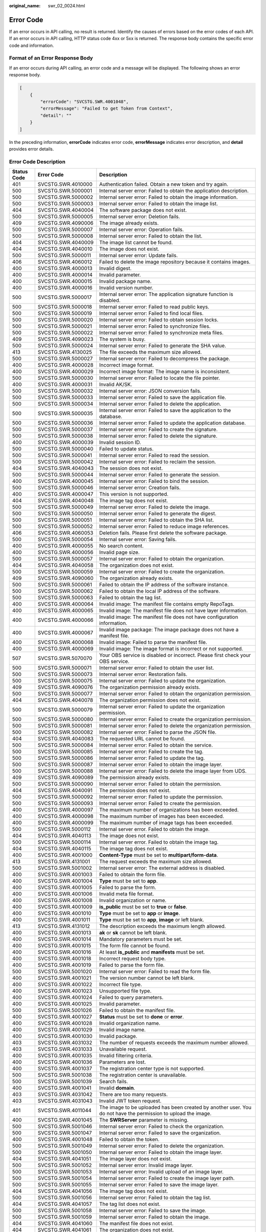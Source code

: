 :original_name: swr_02_0024.html

.. _swr_02_0024:

Error Code
==========

If an error occurs in API calling, no result is returned. Identify the causes of errors based on the error codes of each API. If an error occurs in API calling, HTTP status code 4xx or 5xx is returned. The response body contains the specific error code and information.

Format of an Error Response Body
--------------------------------

If an error occurs during API calling, an error code and a message will be displayed. The following shows an error response body.

.. code-block::

   [
       {
           "errorCode": "SVCSTG.SWR.4001048",
           "errorMessage": "Failed to get Token from Context",
           "detail": ""
       }
   ]

In the preceding information, **errorCode** indicates error code, **errorMessage** indicates error description, and **detail** provides error details.

Error Code Description
----------------------

+-------------+--------------------+----------------------------------------------------------------------------------------------------------------------------------------------------------------------+
| Status Code | Error Code         | Description                                                                                                                                                          |
+=============+====================+======================================================================================================================================================================+
| 401         | SVCSTG.SWR.4010000 | Authentication failed. Obtain a new token and try again.                                                                                                             |
+-------------+--------------------+----------------------------------------------------------------------------------------------------------------------------------------------------------------------+
| 500         | SVCSTG.SWR.5000001 | Internal server error: Failed to obtain the application description.                                                                                                 |
+-------------+--------------------+----------------------------------------------------------------------------------------------------------------------------------------------------------------------+
| 500         | SVCSTG.SWR.5000002 | Internal server error: Failed to obtain the image information.                                                                                                       |
+-------------+--------------------+----------------------------------------------------------------------------------------------------------------------------------------------------------------------+
| 500         | SVCSTG.SWR.5000003 | Internal server error: Failed to obtain the image list.                                                                                                              |
+-------------+--------------------+----------------------------------------------------------------------------------------------------------------------------------------------------------------------+
| 404         | SVCSTG.SWR.4040004 | The software package does not exist.                                                                                                                                 |
+-------------+--------------------+----------------------------------------------------------------------------------------------------------------------------------------------------------------------+
| 500         | SVCSTG.SWR.5000005 | Internal server error: Deletion fails.                                                                                                                               |
+-------------+--------------------+----------------------------------------------------------------------------------------------------------------------------------------------------------------------+
| 409         | SVCSTG.SWR.4090006 | The image already exists.                                                                                                                                            |
+-------------+--------------------+----------------------------------------------------------------------------------------------------------------------------------------------------------------------+
| 500         | SVCSTG.SWR.5000007 | Internal server error: Operation fails.                                                                                                                              |
+-------------+--------------------+----------------------------------------------------------------------------------------------------------------------------------------------------------------------+
| 500         | SVCSTG.SWR.5000008 | Internal server error: Failed to obtain the list.                                                                                                                    |
+-------------+--------------------+----------------------------------------------------------------------------------------------------------------------------------------------------------------------+
| 404         | SVCSTG.SWR.4040009 | The image list cannot be found.                                                                                                                                      |
+-------------+--------------------+----------------------------------------------------------------------------------------------------------------------------------------------------------------------+
| 404         | SVCSTG.SWR.4040010 | The image does not exist.                                                                                                                                            |
+-------------+--------------------+----------------------------------------------------------------------------------------------------------------------------------------------------------------------+
| 500         | SVCSTG.SWR.5000011 | Internal server error: Update fails.                                                                                                                                 |
+-------------+--------------------+----------------------------------------------------------------------------------------------------------------------------------------------------------------------+
| 406         | SVCSTG.SWR.4060012 | Failed to delete the image repository because it contains images.                                                                                                    |
+-------------+--------------------+----------------------------------------------------------------------------------------------------------------------------------------------------------------------+
| 400         | SVCSTG.SWR.4000013 | Invalid digest.                                                                                                                                                      |
+-------------+--------------------+----------------------------------------------------------------------------------------------------------------------------------------------------------------------+
| 400         | SVCSTG.SWR.4000014 | Invalid parameter.                                                                                                                                                   |
+-------------+--------------------+----------------------------------------------------------------------------------------------------------------------------------------------------------------------+
| 400         | SVCSTG.SWR.4000015 | Invalid package name.                                                                                                                                                |
+-------------+--------------------+----------------------------------------------------------------------------------------------------------------------------------------------------------------------+
| 400         | SVCSTG.SWR.4000016 | Invalid version number.                                                                                                                                              |
+-------------+--------------------+----------------------------------------------------------------------------------------------------------------------------------------------------------------------+
| 500         | SVCSTG.SWR.5000017 | Internal server error: The application signature function is disabled.                                                                                               |
+-------------+--------------------+----------------------------------------------------------------------------------------------------------------------------------------------------------------------+
| 500         | SVCSTG.SWR.5000018 | Internal server error: Failed to read public keys.                                                                                                                   |
+-------------+--------------------+----------------------------------------------------------------------------------------------------------------------------------------------------------------------+
| 500         | SVCSTG.SWR.5000019 | Internal server error: Failed to find local files.                                                                                                                   |
+-------------+--------------------+----------------------------------------------------------------------------------------------------------------------------------------------------------------------+
| 500         | SVCSTG.SWR.5000020 | Internal server error: Failed to obtain session locks.                                                                                                               |
+-------------+--------------------+----------------------------------------------------------------------------------------------------------------------------------------------------------------------+
| 500         | SVCSTG.SWR.5000021 | Internal server error: Failed to synchronize files.                                                                                                                  |
+-------------+--------------------+----------------------------------------------------------------------------------------------------------------------------------------------------------------------+
| 500         | SVCSTG.SWR.5000022 | Internal server error: Failed to synchronize meta files.                                                                                                             |
+-------------+--------------------+----------------------------------------------------------------------------------------------------------------------------------------------------------------------+
| 409         | SVCSTG.SWR.4090023 | The system is busy.                                                                                                                                                  |
+-------------+--------------------+----------------------------------------------------------------------------------------------------------------------------------------------------------------------+
| 500         | SVCSTG.SWR.5000024 | Internal server error: Failed to generate the SHA value.                                                                                                             |
+-------------+--------------------+----------------------------------------------------------------------------------------------------------------------------------------------------------------------+
| 413         | SVCSTG.SWR.4130025 | The file exceeds the maximum size allowed.                                                                                                                           |
+-------------+--------------------+----------------------------------------------------------------------------------------------------------------------------------------------------------------------+
| 500         | SVCSTG.SWR.5000027 | Internal server error: Failed to decompress the package.                                                                                                             |
+-------------+--------------------+----------------------------------------------------------------------------------------------------------------------------------------------------------------------+
| 400         | SVCSTG.SWR.4000028 | Incorrect image format.                                                                                                                                              |
+-------------+--------------------+----------------------------------------------------------------------------------------------------------------------------------------------------------------------+
| 400         | SVCSTG.SWR.4000029 | Incorrect image format: The image name is inconsistent.                                                                                                              |
+-------------+--------------------+----------------------------------------------------------------------------------------------------------------------------------------------------------------------+
| 500         | SVCSTG.SWR.5000030 | Internal server error: Failed to locate the file pointer.                                                                                                            |
+-------------+--------------------+----------------------------------------------------------------------------------------------------------------------------------------------------------------------+
| 400         | SVCSTG.SWR.4000031 | Invalid AK/SK.                                                                                                                                                       |
+-------------+--------------------+----------------------------------------------------------------------------------------------------------------------------------------------------------------------+
| 500         | SVCSTG.SWR.5000032 | Internal server error: JSON conversion fails.                                                                                                                        |
+-------------+--------------------+----------------------------------------------------------------------------------------------------------------------------------------------------------------------+
| 500         | SVCSTG.SWR.5000033 | Internal server error: Failed to save the application file.                                                                                                          |
+-------------+--------------------+----------------------------------------------------------------------------------------------------------------------------------------------------------------------+
| 500         | SVCSTG.SWR.5000034 | Internal server error: Failed to delete the application.                                                                                                             |
+-------------+--------------------+----------------------------------------------------------------------------------------------------------------------------------------------------------------------+
| 500         | SVCSTG.SWR.5000035 | Internal server error: Failed to save the application to the database.                                                                                               |
+-------------+--------------------+----------------------------------------------------------------------------------------------------------------------------------------------------------------------+
| 500         | SVCSTG.SWR.5000036 | Internal server error: Failed to update the application database.                                                                                                    |
+-------------+--------------------+----------------------------------------------------------------------------------------------------------------------------------------------------------------------+
| 500         | SVCSTG.SWR.5000037 | Internal server error: Failed to create the signature.                                                                                                               |
+-------------+--------------------+----------------------------------------------------------------------------------------------------------------------------------------------------------------------+
| 500         | SVCSTG.SWR.5000038 | Internal server error: Failed to delete the signature.                                                                                                               |
+-------------+--------------------+----------------------------------------------------------------------------------------------------------------------------------------------------------------------+
| 400         | SVCSTG.SWR.4000039 | Invalid session ID.                                                                                                                                                  |
+-------------+--------------------+----------------------------------------------------------------------------------------------------------------------------------------------------------------------+
| 500         | SVCSTG.SWR.5000040 | Failed to update status.                                                                                                                                             |
+-------------+--------------------+----------------------------------------------------------------------------------------------------------------------------------------------------------------------+
| 500         | SVCSTG.SWR.5000041 | Internal server error: Failed to read the session.                                                                                                                   |
+-------------+--------------------+----------------------------------------------------------------------------------------------------------------------------------------------------------------------+
| 500         | SVCSTG.SWR.5000042 | Internal server error: Failed to reclaim the session.                                                                                                                |
+-------------+--------------------+----------------------------------------------------------------------------------------------------------------------------------------------------------------------+
| 404         | SVCSTG.SWR.4040043 | The session does not exist.                                                                                                                                          |
+-------------+--------------------+----------------------------------------------------------------------------------------------------------------------------------------------------------------------+
| 500         | SVCSTG.SWR.5000044 | Internal server error: Failed to generate the session.                                                                                                               |
+-------------+--------------------+----------------------------------------------------------------------------------------------------------------------------------------------------------------------+
| 400         | SVCSTG.SWR.4000045 | Internal server error: Failed to bind the session.                                                                                                                   |
+-------------+--------------------+----------------------------------------------------------------------------------------------------------------------------------------------------------------------+
| 500         | SVCSTG.SWR.5000046 | Internal server error: Creation fails.                                                                                                                               |
+-------------+--------------------+----------------------------------------------------------------------------------------------------------------------------------------------------------------------+
| 400         | SVCSTG.SWR.4000047 | This version is not supported.                                                                                                                                       |
+-------------+--------------------+----------------------------------------------------------------------------------------------------------------------------------------------------------------------+
| 404         | SVCSTG.SWR.4040048 | The image tag does not exist.                                                                                                                                        |
+-------------+--------------------+----------------------------------------------------------------------------------------------------------------------------------------------------------------------+
| 500         | SVCSTG.SWR.5000049 | Internal server error: Failed to delete the image.                                                                                                                   |
+-------------+--------------------+----------------------------------------------------------------------------------------------------------------------------------------------------------------------+
| 500         | SVCSTG.SWR.5000050 | Internal server error: Failed to generate the digest.                                                                                                                |
+-------------+--------------------+----------------------------------------------------------------------------------------------------------------------------------------------------------------------+
| 500         | SVCSTG.SWR.5000051 | Internal server error: Failed to obtain the SHA list.                                                                                                                |
+-------------+--------------------+----------------------------------------------------------------------------------------------------------------------------------------------------------------------+
| 500         | SVCSTG.SWR.5000052 | Internal server error: Failed to reduce image references.                                                                                                            |
+-------------+--------------------+----------------------------------------------------------------------------------------------------------------------------------------------------------------------+
| 406         | SVCSTG.SWR.4060053 | Deletion fails. Please first delete the software package.                                                                                                            |
+-------------+--------------------+----------------------------------------------------------------------------------------------------------------------------------------------------------------------+
| 500         | SVCSTG.SWR.5000054 | Internal server error: Saving fails.                                                                                                                                 |
+-------------+--------------------+----------------------------------------------------------------------------------------------------------------------------------------------------------------------+
| 400         | SVCSTG.SWR.4000055 | No search content.                                                                                                                                                   |
+-------------+--------------------+----------------------------------------------------------------------------------------------------------------------------------------------------------------------+
| 400         | SVCSTG.SWR.4000056 | Invalid page size.                                                                                                                                                   |
+-------------+--------------------+----------------------------------------------------------------------------------------------------------------------------------------------------------------------+
| 500         | SVCSTG.SWR.5000057 | Internal server error: Failed to obtain the organization.                                                                                                            |
+-------------+--------------------+----------------------------------------------------------------------------------------------------------------------------------------------------------------------+
| 404         | SVCSTG.SWR.4040058 | The organization does not exist.                                                                                                                                     |
+-------------+--------------------+----------------------------------------------------------------------------------------------------------------------------------------------------------------------+
| 500         | SVCSTG.SWR.5000059 | Internal server error: Failed to create the organization.                                                                                                            |
+-------------+--------------------+----------------------------------------------------------------------------------------------------------------------------------------------------------------------+
| 409         | SVCSTG.SWR.4090060 | The organization already exists.                                                                                                                                     |
+-------------+--------------------+----------------------------------------------------------------------------------------------------------------------------------------------------------------------+
| 500         | SVCSTG.SWR.5000061 | Failed to obtain the IP address of the software instance.                                                                                                            |
+-------------+--------------------+----------------------------------------------------------------------------------------------------------------------------------------------------------------------+
| 500         | SVCSTG.SWR.5000062 | Failed to obtain the local IP address of the software.                                                                                                               |
+-------------+--------------------+----------------------------------------------------------------------------------------------------------------------------------------------------------------------+
| 500         | SVCSTG.SWR.5000063 | Failed to obtain the tag list.                                                                                                                                       |
+-------------+--------------------+----------------------------------------------------------------------------------------------------------------------------------------------------------------------+
| 400         | SVCSTG.SWR.4000064 | Invalid image: The manifest file contains empty RepoTags.                                                                                                            |
+-------------+--------------------+----------------------------------------------------------------------------------------------------------------------------------------------------------------------+
| 400         | SVCSTG.SWR.4000065 | Invalid image: The manifest file does not have layer information.                                                                                                    |
+-------------+--------------------+----------------------------------------------------------------------------------------------------------------------------------------------------------------------+
| 400         | SVCSTG.SWR.4000066 | Invalid image: The manifest file does not have configuration information.                                                                                            |
+-------------+--------------------+----------------------------------------------------------------------------------------------------------------------------------------------------------------------+
| 400         | SVCSTG.SWR.4000067 | Invalid image package: The image package does not have a manifest file.                                                                                              |
+-------------+--------------------+----------------------------------------------------------------------------------------------------------------------------------------------------------------------+
| 400         | SVCSTG.SWR.4000068 | Invalid image: Failed to parse the manifest file.                                                                                                                    |
+-------------+--------------------+----------------------------------------------------------------------------------------------------------------------------------------------------------------------+
| 400         | SVCSTG.SWR.4000069 | Invalid image: The image format is incorrect or not supported.                                                                                                       |
+-------------+--------------------+----------------------------------------------------------------------------------------------------------------------------------------------------------------------+
| 507         | SVCSTG.SWR.5070070 | Your OBS service is disabled or incorrect. Please first check your OBS service.                                                                                      |
+-------------+--------------------+----------------------------------------------------------------------------------------------------------------------------------------------------------------------+
| 500         | SVCSTG.SWR.5000071 | Internal server error: Failed to obtain the user list.                                                                                                               |
+-------------+--------------------+----------------------------------------------------------------------------------------------------------------------------------------------------------------------+
| 500         | SVCSTG.SWR.5000073 | Internal server error: Restoration fails.                                                                                                                            |
+-------------+--------------------+----------------------------------------------------------------------------------------------------------------------------------------------------------------------+
| 500         | SVCSTG.SWR.5000075 | Internal server error: Failed to update the organization.                                                                                                            |
+-------------+--------------------+----------------------------------------------------------------------------------------------------------------------------------------------------------------------+
| 409         | SVCSTG.SWR.4090076 | The organization permission already exists.                                                                                                                          |
+-------------+--------------------+----------------------------------------------------------------------------------------------------------------------------------------------------------------------+
| 500         | SVCSTG.SWR.5000077 | Internal server error: Failed to obtain the organization permission.                                                                                                 |
+-------------+--------------------+----------------------------------------------------------------------------------------------------------------------------------------------------------------------+
| 404         | SVCSTG.SWR.4040078 | The organization permission does not exist.                                                                                                                          |
+-------------+--------------------+----------------------------------------------------------------------------------------------------------------------------------------------------------------------+
| 500         | SVCSTG.SWR.5000079 | Internal server error: Failed to update the organization permission.                                                                                                 |
+-------------+--------------------+----------------------------------------------------------------------------------------------------------------------------------------------------------------------+
| 500         | SVCSTG.SWR.5000080 | Internal server error: Failed to create the organization permission.                                                                                                 |
+-------------+--------------------+----------------------------------------------------------------------------------------------------------------------------------------------------------------------+
| 500         | SVCSTG.SWR.5000081 | Internal server error: Failed to delete the organization permission.                                                                                                 |
+-------------+--------------------+----------------------------------------------------------------------------------------------------------------------------------------------------------------------+
| 500         | SVCSTG.SWR.5000082 | Internal server error: Failed to parse the JSON file.                                                                                                                |
+-------------+--------------------+----------------------------------------------------------------------------------------------------------------------------------------------------------------------+
| 404         | SVCSTG.SWR.4040083 | The requested URL cannot be found.                                                                                                                                   |
+-------------+--------------------+----------------------------------------------------------------------------------------------------------------------------------------------------------------------+
| 500         | SVCSTG.SWR.5000084 | Internal server error: Failed to obtain the service.                                                                                                                 |
+-------------+--------------------+----------------------------------------------------------------------------------------------------------------------------------------------------------------------+
| 500         | SVCSTG.SWR.5000085 | Internal server error: Failed to create the tag.                                                                                                                     |
+-------------+--------------------+----------------------------------------------------------------------------------------------------------------------------------------------------------------------+
| 500         | SVCSTG.SWR.5000086 | Internal server error: Failed to update the tag.                                                                                                                     |
+-------------+--------------------+----------------------------------------------------------------------------------------------------------------------------------------------------------------------+
| 500         | SVCSTG.SWR.5000087 | Internal server error: Failed to obtain the image layer.                                                                                                             |
+-------------+--------------------+----------------------------------------------------------------------------------------------------------------------------------------------------------------------+
| 500         | SVCSTG.SWR.5000088 | Internal server error: Failed to delete the image layer from UDS.                                                                                                    |
+-------------+--------------------+----------------------------------------------------------------------------------------------------------------------------------------------------------------------+
| 409         | SVCSTG.SWR.4090089 | The permission already exists.                                                                                                                                       |
+-------------+--------------------+----------------------------------------------------------------------------------------------------------------------------------------------------------------------+
| 500         | SVCSTG.SWR.5000090 | Internal server error: Failed to obtain the permission.                                                                                                              |
+-------------+--------------------+----------------------------------------------------------------------------------------------------------------------------------------------------------------------+
| 404         | SVCSTG.SWR.4040091 | The permission does not exist.                                                                                                                                       |
+-------------+--------------------+----------------------------------------------------------------------------------------------------------------------------------------------------------------------+
| 500         | SVCSTG.SWR.5000092 | Internal server error: Failed to update the permission.                                                                                                              |
+-------------+--------------------+----------------------------------------------------------------------------------------------------------------------------------------------------------------------+
| 500         | SVCSTG.SWR.5000093 | Internal server error: Failed to create the permission.                                                                                                              |
+-------------+--------------------+----------------------------------------------------------------------------------------------------------------------------------------------------------------------+
| 400         | SVCSTG.SWR.4000097 | The maximum number of organizations has been exceeded.                                                                                                               |
+-------------+--------------------+----------------------------------------------------------------------------------------------------------------------------------------------------------------------+
| 400         | SVCSTG.SWR.4000098 | The maximum number of images has been exceeded.                                                                                                                      |
+-------------+--------------------+----------------------------------------------------------------------------------------------------------------------------------------------------------------------+
| 400         | SVCSTG.SWR.4000099 | The maximum number of image tags has been exceeded.                                                                                                                  |
+-------------+--------------------+----------------------------------------------------------------------------------------------------------------------------------------------------------------------+
| 500         | SVCSTG.SWR.5000112 | Internal server error. Failed to obtain the image.                                                                                                                   |
+-------------+--------------------+----------------------------------------------------------------------------------------------------------------------------------------------------------------------+
| 404         | SVCSTG.SWR.4040113 | The image does not exist.                                                                                                                                            |
+-------------+--------------------+----------------------------------------------------------------------------------------------------------------------------------------------------------------------+
| 500         | SVCSTG.SWR.5000114 | Internal server error. Failed to obtain the image tag.                                                                                                               |
+-------------+--------------------+----------------------------------------------------------------------------------------------------------------------------------------------------------------------+
| 404         | SVCSTG.SWR.4040115 | The image tag does not exist.                                                                                                                                        |
+-------------+--------------------+----------------------------------------------------------------------------------------------------------------------------------------------------------------------+
| 400         | SVCSTG.SWR.4001000 | **Content-Type** must be set to **multipart/form-data**.                                                                                                             |
+-------------+--------------------+----------------------------------------------------------------------------------------------------------------------------------------------------------------------+
| 413         | SVCSTG.SWR.4131001 | The request exceeds the maximum size allowed.                                                                                                                        |
+-------------+--------------------+----------------------------------------------------------------------------------------------------------------------------------------------------------------------+
| 500         | SVCSTG.SWR.5001002 | Internal server error: The external address is disabled.                                                                                                             |
+-------------+--------------------+----------------------------------------------------------------------------------------------------------------------------------------------------------------------+
| 400         | SVCSTG.SWR.4001003 | Failed to obtain the form file.                                                                                                                                      |
+-------------+--------------------+----------------------------------------------------------------------------------------------------------------------------------------------------------------------+
| 400         | SVCSTG.SWR.4001004 | **Type** must be set to **app**.                                                                                                                                     |
+-------------+--------------------+----------------------------------------------------------------------------------------------------------------------------------------------------------------------+
| 400         | SVCSTG.SWR.4001005 | Failed to parse the form.                                                                                                                                            |
+-------------+--------------------+----------------------------------------------------------------------------------------------------------------------------------------------------------------------+
| 400         | SVCSTG.SWR.4001006 | Invalid meta file format.                                                                                                                                            |
+-------------+--------------------+----------------------------------------------------------------------------------------------------------------------------------------------------------------------+
| 400         | SVCSTG.SWR.4001008 | Invalid organization or name.                                                                                                                                        |
+-------------+--------------------+----------------------------------------------------------------------------------------------------------------------------------------------------------------------+
| 400         | SVCSTG.SWR.4001009 | **is_public** must be set to **true** or **false**.                                                                                                                  |
+-------------+--------------------+----------------------------------------------------------------------------------------------------------------------------------------------------------------------+
| 400         | SVCSTG.SWR.4001010 | **Type** must be set to **app** or **image**.                                                                                                                        |
+-------------+--------------------+----------------------------------------------------------------------------------------------------------------------------------------------------------------------+
| 400         | SVCSTG.SWR.4001011 | **Type** must be set to **app**, **image** or left blank.                                                                                                            |
+-------------+--------------------+----------------------------------------------------------------------------------------------------------------------------------------------------------------------+
| 413         | SVCSTG.SWR.4131012 | The description exceeds the maximum length allowed.                                                                                                                  |
+-------------+--------------------+----------------------------------------------------------------------------------------------------------------------------------------------------------------------+
| 400         | SVCSTG.SWR.4001013 | **ak** or **sk** cannot be left blank.                                                                                                                               |
+-------------+--------------------+----------------------------------------------------------------------------------------------------------------------------------------------------------------------+
| 400         | SVCSTG.SWR.4001014 | Mandatory parameters must be set.                                                                                                                                    |
+-------------+--------------------+----------------------------------------------------------------------------------------------------------------------------------------------------------------------+
| 400         | SVCSTG.SWR.4001015 | The form file cannot be found.                                                                                                                                       |
+-------------+--------------------+----------------------------------------------------------------------------------------------------------------------------------------------------------------------+
| 400         | SVCSTG.SWR.4001016 | At least **is_public** and **manifests** must be set.                                                                                                                |
+-------------+--------------------+----------------------------------------------------------------------------------------------------------------------------------------------------------------------+
| 400         | SVCSTG.SWR.4001018 | Incorrect request body type.                                                                                                                                         |
+-------------+--------------------+----------------------------------------------------------------------------------------------------------------------------------------------------------------------+
| 400         | SVCSTG.SWR.4001019 | Failed to parse the form file.                                                                                                                                       |
+-------------+--------------------+----------------------------------------------------------------------------------------------------------------------------------------------------------------------+
| 500         | SVCSTG.SWR.5001020 | Internal server error: Failed to read the form file.                                                                                                                 |
+-------------+--------------------+----------------------------------------------------------------------------------------------------------------------------------------------------------------------+
| 400         | SVCSTG.SWR.4001021 | The version number cannot be left blank.                                                                                                                             |
+-------------+--------------------+----------------------------------------------------------------------------------------------------------------------------------------------------------------------+
| 400         | SVCSTG.SWR.4001022 | Incorrect file type.                                                                                                                                                 |
+-------------+--------------------+----------------------------------------------------------------------------------------------------------------------------------------------------------------------+
| 400         | SVCSTG.SWR.4001023 | Unsupported file type.                                                                                                                                               |
+-------------+--------------------+----------------------------------------------------------------------------------------------------------------------------------------------------------------------+
| 400         | SVCSTG.SWR.4001024 | Failed to query parameters.                                                                                                                                          |
+-------------+--------------------+----------------------------------------------------------------------------------------------------------------------------------------------------------------------+
| 400         | SVCSTG.SWR.4001025 | Invalid parameter.                                                                                                                                                   |
+-------------+--------------------+----------------------------------------------------------------------------------------------------------------------------------------------------------------------+
| 500         | SVCSTG.SWR.5001026 | Failed to obtain the manifest file.                                                                                                                                  |
+-------------+--------------------+----------------------------------------------------------------------------------------------------------------------------------------------------------------------+
| 400         | SVCSTG.SWR.4001027 | **Status** must be set to **done** or **error**.                                                                                                                     |
+-------------+--------------------+----------------------------------------------------------------------------------------------------------------------------------------------------------------------+
| 400         | SVCSTG.SWR.4001028 | Invalid organization name.                                                                                                                                           |
+-------------+--------------------+----------------------------------------------------------------------------------------------------------------------------------------------------------------------+
| 400         | SVCSTG.SWR.4001029 | Invalid image name.                                                                                                                                                  |
+-------------+--------------------+----------------------------------------------------------------------------------------------------------------------------------------------------------------------+
| 400         | SVCSTG.SWR.4001030 | Invalid package.                                                                                                                                                     |
+-------------+--------------------+----------------------------------------------------------------------------------------------------------------------------------------------------------------------+
| 403         | SVCSTG.SWR.4031032 | The number of requests exceeds the maximum number allowed.                                                                                                           |
+-------------+--------------------+----------------------------------------------------------------------------------------------------------------------------------------------------------------------+
| 403         | SVCSTG.SWR.4031033 | Unavailable request.                                                                                                                                                 |
+-------------+--------------------+----------------------------------------------------------------------------------------------------------------------------------------------------------------------+
| 400         | SVCSTG.SWR.4001035 | Invalid filtering criteria.                                                                                                                                          |
+-------------+--------------------+----------------------------------------------------------------------------------------------------------------------------------------------------------------------+
| 400         | SVCSTG.SWR.4001036 | Parameters are lost.                                                                                                                                                 |
+-------------+--------------------+----------------------------------------------------------------------------------------------------------------------------------------------------------------------+
| 400         | SVCSTG.SWR.4001037 | The registration center type is not supported.                                                                                                                       |
+-------------+--------------------+----------------------------------------------------------------------------------------------------------------------------------------------------------------------+
| 500         | SVCSTG.SWR.5001038 | The registration center is unavailable.                                                                                                                              |
+-------------+--------------------+----------------------------------------------------------------------------------------------------------------------------------------------------------------------+
| 500         | SVCSTG.SWR.5001039 | Search fails.                                                                                                                                                        |
+-------------+--------------------+----------------------------------------------------------------------------------------------------------------------------------------------------------------------+
| 400         | SVCSTG.SWR.4001041 | Invalid **domain**.                                                                                                                                                  |
+-------------+--------------------+----------------------------------------------------------------------------------------------------------------------------------------------------------------------+
| 403         | SVCSTG.SWR.4031042 | There are too many requests.                                                                                                                                         |
+-------------+--------------------+----------------------------------------------------------------------------------------------------------------------------------------------------------------------+
| 403         | SVCSTG.SWR.4031043 | Invalid JWT token request.                                                                                                                                           |
+-------------+--------------------+----------------------------------------------------------------------------------------------------------------------------------------------------------------------+
| 401         | SVCSTG.SWR.4011044 | The image to be uploaded has been created by another user. You do not have the permission to upload the image.                                                       |
+-------------+--------------------+----------------------------------------------------------------------------------------------------------------------------------------------------------------------+
| 400         | SVCSTG.SWR.4001045 | The **SWRServer** parameter is missing.                                                                                                                              |
+-------------+--------------------+----------------------------------------------------------------------------------------------------------------------------------------------------------------------+
| 500         | SVCSTG.SWR.5001046 | Internal server error: Failed to check the organization.                                                                                                             |
+-------------+--------------------+----------------------------------------------------------------------------------------------------------------------------------------------------------------------+
| 500         | SVCSTG.SWR.5001047 | Internal server error: Failed to save the organization.                                                                                                              |
+-------------+--------------------+----------------------------------------------------------------------------------------------------------------------------------------------------------------------+
| 400         | SVCSTG.SWR.4001048 | Failed to obtain the token.                                                                                                                                          |
+-------------+--------------------+----------------------------------------------------------------------------------------------------------------------------------------------------------------------+
| 500         | SVCSTG.SWR.5001049 | Internal server error: Failed to delete the organization.                                                                                                            |
+-------------+--------------------+----------------------------------------------------------------------------------------------------------------------------------------------------------------------+
| 500         | SVCSTG.SWR.5001050 | Internal server error: Failed to obtain the image layer.                                                                                                             |
+-------------+--------------------+----------------------------------------------------------------------------------------------------------------------------------------------------------------------+
| 404         | SVCSTG.SWR.4041051 | The image layer does not exist.                                                                                                                                      |
+-------------+--------------------+----------------------------------------------------------------------------------------------------------------------------------------------------------------------+
| 500         | SVCSTG.SWR.5001052 | Internal server error: Invalid image layer.                                                                                                                          |
+-------------+--------------------+----------------------------------------------------------------------------------------------------------------------------------------------------------------------+
| 500         | SVCSTG.SWR.5001053 | Internal server error: Invalid upload of an image layer.                                                                                                             |
+-------------+--------------------+----------------------------------------------------------------------------------------------------------------------------------------------------------------------+
| 500         | SVCSTG.SWR.5001054 | Internal server error: Failed to create the image layer path.                                                                                                        |
+-------------+--------------------+----------------------------------------------------------------------------------------------------------------------------------------------------------------------+
| 500         | SVCSTG.SWR.5001055 | Internal server error: Failed to save the image layer.                                                                                                               |
+-------------+--------------------+----------------------------------------------------------------------------------------------------------------------------------------------------------------------+
| 404         | SVCSTG.SWR.4041056 | The image tag does not exist.                                                                                                                                        |
+-------------+--------------------+----------------------------------------------------------------------------------------------------------------------------------------------------------------------+
| 500         | SVCSTG.SWR.5001056 | Internal server error: Failed to obtain the tag list.                                                                                                                |
+-------------+--------------------+----------------------------------------------------------------------------------------------------------------------------------------------------------------------+
| 404         | SVCSTG.SWR.4041057 | The tag list does not exist.                                                                                                                                         |
+-------------+--------------------+----------------------------------------------------------------------------------------------------------------------------------------------------------------------+
| 500         | SVCSTG.SWR.5001058 | Internal server error: Failed to save the image.                                                                                                                     |
+-------------+--------------------+----------------------------------------------------------------------------------------------------------------------------------------------------------------------+
| 500         | SVCSTG.SWR.5001059 | Internal server error: Failed to obtain the image.                                                                                                                   |
+-------------+--------------------+----------------------------------------------------------------------------------------------------------------------------------------------------------------------+
| 404         | SVCSTG.SWR.4041060 | The manifest file does not exist.                                                                                                                                    |
+-------------+--------------------+----------------------------------------------------------------------------------------------------------------------------------------------------------------------+
| 404         | SVCSTG.SWR.4041061 | The organization does not exist.                                                                                                                                     |
+-------------+--------------------+----------------------------------------------------------------------------------------------------------------------------------------------------------------------+
| 500         | SVCSTG.SWR.5001062 | Internal server error: Failed to update the organization.                                                                                                            |
+-------------+--------------------+----------------------------------------------------------------------------------------------------------------------------------------------------------------------+
| 500         | SVCSTG.SWR.5001063 | Internal server error: Failed to delete the image layer.                                                                                                             |
+-------------+--------------------+----------------------------------------------------------------------------------------------------------------------------------------------------------------------+
| 401         | SVCSTG.SWR.4011064 | Cross-account error. Insufficient permissions.                                                                                                                       |
+-------------+--------------------+----------------------------------------------------------------------------------------------------------------------------------------------------------------------+
| 400         | SVCSTG.SWR.4001065 | Invalid organization permissions.                                                                                                                                    |
+-------------+--------------------+----------------------------------------------------------------------------------------------------------------------------------------------------------------------+
| 400         | SVCSTG.SWR.4001066 | Invalid permissions.                                                                                                                                                 |
+-------------+--------------------+----------------------------------------------------------------------------------------------------------------------------------------------------------------------+
| 400         | SVCSTG.SWR.4001067 | Invalid username.                                                                                                                                                    |
+-------------+--------------------+----------------------------------------------------------------------------------------------------------------------------------------------------------------------+
| 500         | SVCSTG.SWR.5001076 | Failed to obtain the service token.                                                                                                                                  |
+-------------+--------------------+----------------------------------------------------------------------------------------------------------------------------------------------------------------------+
| 401         | SVCSTG.S2I.4019000 | Authentication error: No user token or user AK/SK information found.                                                                                                 |
+-------------+--------------------+----------------------------------------------------------------------------------------------------------------------------------------------------------------------+
| 403         | SVCSTG.SWR.4039001 | You cannot apply for or operate the resources that do not belong to you.                                                                                             |
+-------------+--------------------+----------------------------------------------------------------------------------------------------------------------------------------------------------------------+
| 403         | SVCSTG.SWR.4039002 | You do not have the permission to perform this operation.                                                                                                            |
+-------------+--------------------+----------------------------------------------------------------------------------------------------------------------------------------------------------------------+
| 400         | SVCSTG.SWR.4009010 | Invalid organization.                                                                                                                                                |
+-------------+--------------------+----------------------------------------------------------------------------------------------------------------------------------------------------------------------+
| 400         | SVCSTG.SWR.4009011 | Invalid image name.                                                                                                                                                  |
+-------------+--------------------+----------------------------------------------------------------------------------------------------------------------------------------------------------------------+
| 400         | SVCSTG.SWR.4009012 | Invalid code source type.                                                                                                                                            |
+-------------+--------------------+----------------------------------------------------------------------------------------------------------------------------------------------------------------------+
| 400         | SVCSTG.SWR.4009013 | Invalid ID.                                                                                                                                                          |
+-------------+--------------------+----------------------------------------------------------------------------------------------------------------------------------------------------------------------+
| 400         | SVCSTG.SWR.4009014 | Invalid filtering criteria.                                                                                                                                          |
+-------------+--------------------+----------------------------------------------------------------------------------------------------------------------------------------------------------------------+
| 400         | SVCSTG.SWR.4009015 | Failed to parse the build task.                                                                                                                                      |
+-------------+--------------------+----------------------------------------------------------------------------------------------------------------------------------------------------------------------+
| 400         | SVCSTG.SWR.4009016 | Invalid file path.                                                                                                                                                   |
+-------------+--------------------+----------------------------------------------------------------------------------------------------------------------------------------------------------------------+
| 400         | SVCSTG.SWR.4009017 | Invalid source code owner.                                                                                                                                           |
+-------------+--------------------+----------------------------------------------------------------------------------------------------------------------------------------------------------------------+
| 400         | SVCSTG.SWR.4009018 | Invalid source code repository.                                                                                                                                      |
+-------------+--------------------+----------------------------------------------------------------------------------------------------------------------------------------------------------------------+
| 400         | SVCSTG.SWR.4009019 | Invalid source code repository ID.                                                                                                                                   |
+-------------+--------------------+----------------------------------------------------------------------------------------------------------------------------------------------------------------------+
| 400         | SVCSTG.SWR.4009020 | Invalid source code branch.                                                                                                                                          |
+-------------+--------------------+----------------------------------------------------------------------------------------------------------------------------------------------------------------------+
| 400         | SVCSTG.SWR.4009021 | Invalid image label.                                                                                                                                                 |
+-------------+--------------------+----------------------------------------------------------------------------------------------------------------------------------------------------------------------+
| 400         | SVCSTG.SWR.4009022 | Invalid source code username.                                                                                                                                        |
+-------------+--------------------+----------------------------------------------------------------------------------------------------------------------------------------------------------------------+
| 400         | SVCSTG.SWR.4009023 | Invalid commit ID.                                                                                                                                                   |
+-------------+--------------------+----------------------------------------------------------------------------------------------------------------------------------------------------------------------+
| 400         | SVCSTG.SWR.4006030 | Failed to execute the build task.                                                                                                                                    |
+-------------+--------------------+----------------------------------------------------------------------------------------------------------------------------------------------------------------------+
| 400         | SVCSTG.SWR.4006031 | The build record already exists.                                                                                                                                     |
+-------------+--------------------+----------------------------------------------------------------------------------------------------------------------------------------------------------------------+
| 404         | SVCSTG.SWR.4046032 | The build record does not exist.                                                                                                                                     |
+-------------+--------------------+----------------------------------------------------------------------------------------------------------------------------------------------------------------------+
| 500         | SVCSTG.SWR.5006033 | Failed to obtain the build record from the database.                                                                                                                 |
+-------------+--------------------+----------------------------------------------------------------------------------------------------------------------------------------------------------------------+
| 403         | SVCSTG.SWR.4037017 | You do not have the permission to edit or manage any organization. Please first create an organization or obtain the edit/management permission of the organization. |
+-------------+--------------------+----------------------------------------------------------------------------------------------------------------------------------------------------------------------+
| 403         | SVCSTG.SWR.4037018 | You do not have the permission to edit or manage any image in the image repository. Please first create an image or obtain an editable/manageable image.             |
+-------------+--------------------+----------------------------------------------------------------------------------------------------------------------------------------------------------------------+
| 500         | SVCSTG.SWR.5007019 | Failed to create the image. The maximum number of images have been reached.                                                                                          |
+-------------+--------------------+----------------------------------------------------------------------------------------------------------------------------------------------------------------------+
| 403         | SVCSTG.SWR.4037020 | You do not have the permission to operate the image repository resource. Please improve your organization permissions.                                               |
+-------------+--------------------+----------------------------------------------------------------------------------------------------------------------------------------------------------------------+
